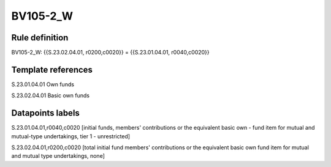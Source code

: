 =========
BV105-2_W
=========

Rule definition
---------------

BV105-2_W: {{S.23.02.04.01, r0200,c0020}} = {{S.23.01.04.01, r0040,c0020}}


Template references
-------------------

S.23.01.04.01 Own funds

S.23.02.04.01 Basic own funds


Datapoints labels
-----------------

S.23.01.04.01,r0040,c0020 [initial funds, members' contributions or the equivalent basic own - fund item for mutual and mutual-type undertakings, tier 1 - unrestricted]

S.23.02.04.01,r0200,c0020 [total initial fund members' contributions or the equivalent basic own fund item for mutual and mutual type undertakings, none]



